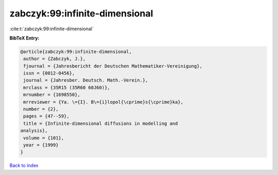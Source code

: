 zabczyk:99:infinite-dimensional
===============================

:cite:t:`zabczyk:99:infinite-dimensional`

**BibTeX Entry:**

.. code-block:: bibtex

   @article{zabczyk:99:infinite-dimensional,
    author = {Zabczyk, J.},
    fjournal = {Jahresbericht der Deutschen Mathematiker-Vereinigung},
    issn = {0012-0456},
    journal = {Jahresber. Deutsch. Math.-Verein.},
    mrclass = {35R15 (35R60 60J60)},
    mrnumber = {1698550},
    mrreviewer = {Ya. \={I}. B\={i}lopol{\cprime}s{\cprime}ka},
    number = {2},
    pages = {47--59},
    title = {Infinite-dimensional diffusions in modelling and
   analysis},
    volume = {101},
    year = {1999}
   }

`Back to index <../By-Cite-Keys.html>`__
